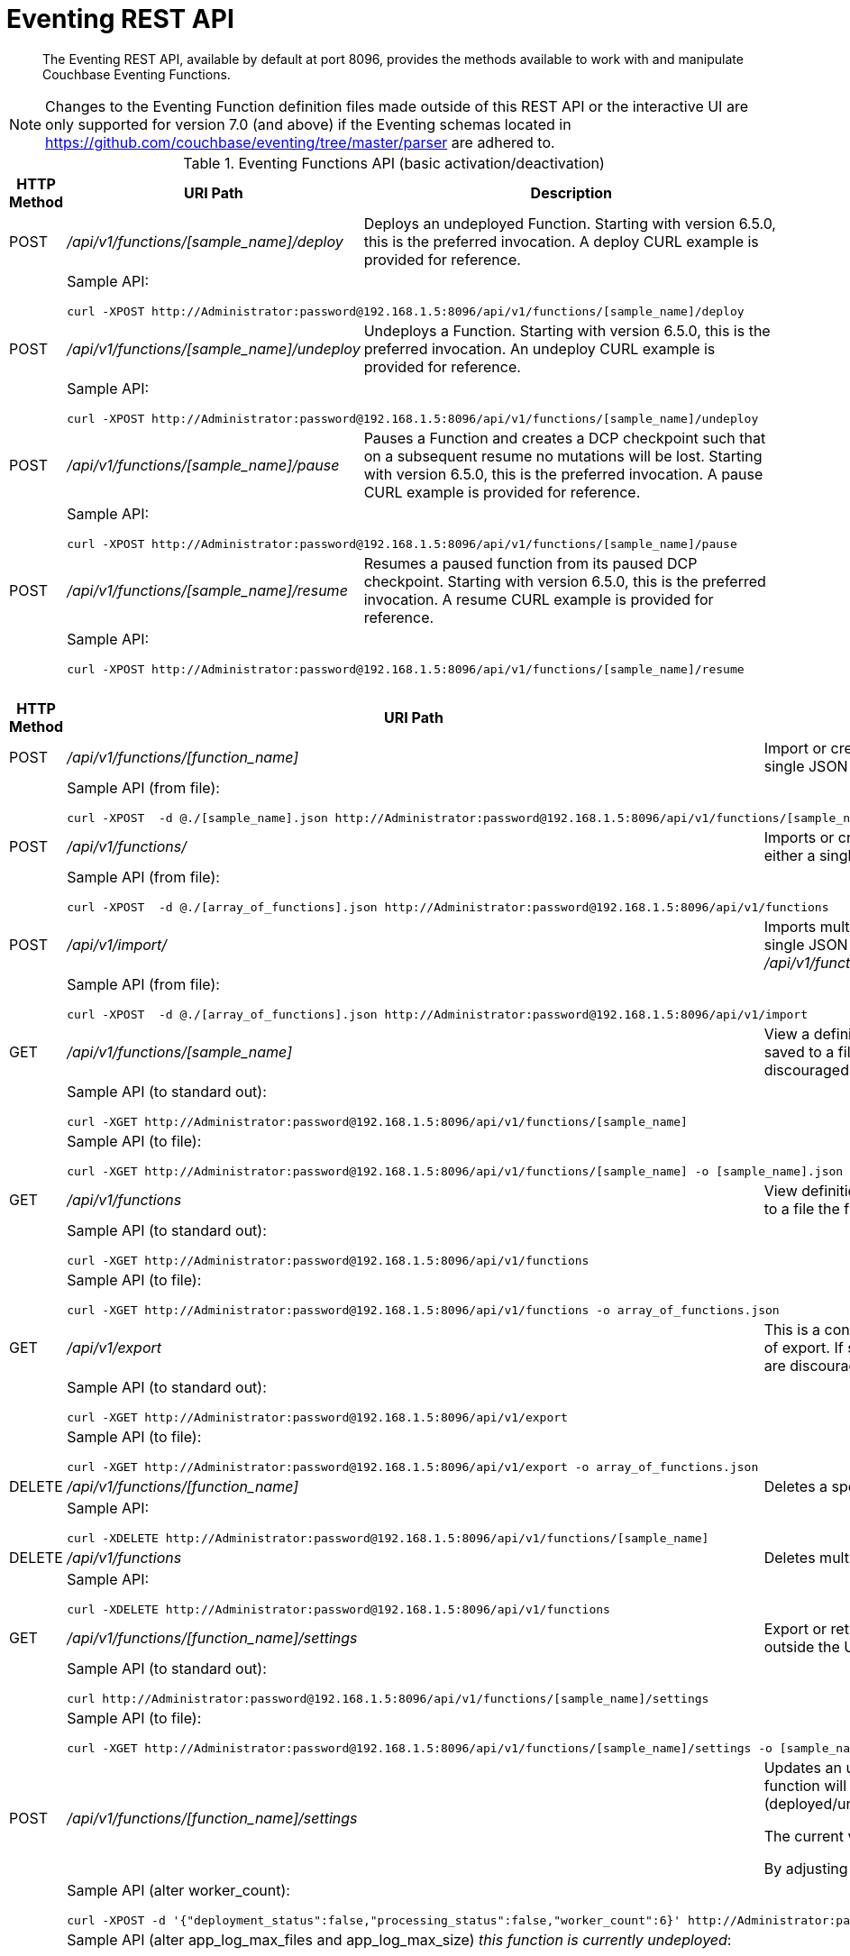 = Eventing REST API
:description:  The Eventing REST API, available by default at port 8096, provides the methods available to work with and manipulate Couchbase Eventing Functions.
:page-edition: Enterprise Edition

[abstract]
{description}

NOTE: Changes to the Eventing Function definition files made outside of this REST API or the interactive UI are only supported for version 7.0 (and above) if the Eventing schemas located in https://github.com/couchbase/eventing/tree/master/parser are adhered to.

.Eventing Functions API (basic activation/deactivation)
[cols="2,10,18"]
|===
| HTTP Method | *URI Path* | *Description*

| POST
| [.path]_/api/v1/functions/[sample_name]/deploy_
a|
Deploys an undeployed Function. Starting with version 6.5.0, this is the preferred invocation.
A deploy CURL example is provided for reference.

|
2+a|
Sample API:
[source,console]
----
curl -XPOST http://Administrator:password@192.168.1.5:8096/api/v1/functions/[sample_name]/deploy
----

| POST
| [.path]_/api/v1/functions/[sample_name]/undeploy_
a|
Undeploys a Function. Starting with version 6.5.0, this is the preferred invocation.
An undeploy CURL example is provided for reference.

|
2+a|
Sample API:

[source,console]
----
curl -XPOST http://Administrator:password@192.168.1.5:8096/api/v1/functions/[sample_name]/undeploy
----

| POST
| [.path]_/api/v1/functions/[sample_name]/pause_
a|
Pauses a Function and creates a DCP checkpoint such that on a subsequent resume no mutations will be lost. Starting with version 6.5.0, this is the preferred invocation.
A pause CURL example is provided for reference.

|
2+a|
Sample API:

[source,console]
----
curl -XPOST http://Administrator:password@192.168.1.5:8096/api/v1/functions/[sample_name]/pause
----

| POST
| [.path]_/api/v1/functions/[sample_name]/resume_
a|
Resumes a paused function from its paused DCP checkpoint. Starting with version 6.5.0, this is the preferred invocation.
A resume CURL example is provided for reference.

|
2+a|
Sample API:

[source,console]
----
curl -XPOST http://Administrator:password@192.168.1.5:8096/api/v1/functions/[sample_name]/resume
----

|===


.Eventing Functions API (advanced)
[cols="2,10,18"]
|===
| HTTP Method | *URI Path* | *Description*

| POST
| [.path]_/api/v1/functions/[function_name]_
a| Import or create a single Function.
The Function name in the body must match that on the URL.
Function definition includes current settings.
The POST data or POST data file must be a single JSON object or an array containing a single JSON object

|
2+a|
Sample API (from file):

[source,console]
----
curl -XPOST  -d @./[sample_name].json http://Administrator:password@192.168.1.5:8096/api/v1/functions/[sample_name]
----

| POST
| [.path]_/api/v1/functions/_
a| Imports or creates multiple Functions.
Function names must be unique.
When multiple Functions have the same name, an error is reported.
The POST data or POST data file must be either a single JSON object or an array containing a one or more JSON objects

|
2+a|
Sample API (from file):

[source,console]
----
curl -XPOST  -d @./[array_of_functions].json http://Administrator:password@192.168.1.5:8096/api/v1/functions
----

| POST
| [.path]_/api/v1/import/_
a| Imports multiple Functions.
Function names must be unique.
When multiple Functions have the same name, an error is reported. 
The POST data or POST data file must be either a single JSON object or an array containing a one or more JSON objects
Note if any Function's language_compatibility field is missing the value will be set to 6.0.0 (unlike the [.path]_/api/v1/functions_ above which will set the value to the highest version supported by the server).

|
2+a|
Sample API (from file):

[source,console]
----
curl -XPOST  -d @./[array_of_functions].json http://Administrator:password@192.168.1.5:8096/api/v1/import
----

| GET
| [.path]_/api/v1/functions/[sample_name]_
a| View a definition of a Function.
Provides a listing of a complete Function definition available in the cluster.
The Function could be in any state: deployed, undeployed, or paused.
If saved to a file the function definition can be imported into the cluster or a different cluster. 
However any changes to the function definition made to the file outside the UI are discouraged.

|
2+a|
Sample API (to standard out):

[source,console]
----
curl -XGET http://Administrator:password@192.168.1.5:8096/api/v1/functions/[sample_name]
----

|
2+a|
Sample API (to file):

[source,console]
----
curl -XGET http://Administrator:password@192.168.1.5:8096/api/v1/functions/[sample_name] -o [sample_name].json
----

| GET
| [.path]_/api/v1/functions_
a| View definitions of all Functions.
Provides an array of definitions of all Functions available in the cluster.
The Functions could be in any state: deployed, undeployed, or paused.
If saved to a file the function definitions can be imported into the cluster or a different cluster. 
However any changes to the function definition made to the file outside the UI are discouraged.

|
2+a|
Sample API (to standard out):

[source,console]
----
curl -XGET http://Administrator:password@192.168.1.5:8096/api/v1/functions 
----

|
2+a|
Sample API (to file):

[source,console]
----
curl -XGET http://Administrator:password@192.168.1.5:8096/api/v1/functions -o array_of_functions.json
----

| GET
| [.path]_/api/v1/export_
a| This is a convenience method to export all function definitions. 
Exported functions are always set to undeployed state at the time of export, regardless of the state in the cluster at time of export. 
If saved to a file the function definitions can be imputed into the cluster or a different cluster. 
However any changes to the function definition made to the file outside the UI are discouraged.

|
2+a|
Sample API (to standard out):

[source,console]
----
curl -XGET http://Administrator:password@192.168.1.5:8096/api/v1/export 
----

|
2+a|
Sample API (to file):

[source,console]
----
curl -XGET http://Administrator:password@192.168.1.5:8096/api/v1/export -o array_of_functions.json
----

| DELETE
| [.path]_/api/v1/functions/[function_name]_
a| Deletes a specific Function from the cluster.
WARNING: Use this API with caution as it is irreversible.

|
2+a|
Sample API:

[source,console]
----
curl -XDELETE http://Administrator:password@192.168.1.5:8096/api/v1/functions/[sample_name]
----

| DELETE
| [.path]_/api/v1/functions_
a| Deletes multiple Functions (*as in all Functions*) from the cluster.
WARNING: Use this API with caution as it is irreversible.

|
2+a|
Sample API:

[source,console]
----
curl -XDELETE http://Administrator:password@192.168.1.5:8096/api/v1/functions
----

| GET
| [.path]_/api/v1/functions/[function_name]/settings_
a|
Export or return the full definition for one Eventing Function in the cluster.  The definition can be subsequently imported.  
However any changes to the function definition made to the file outside the UI are discouraged.

|
2+a|
Sample API (to standard out):

[source,console]
----
curl http://Administrator:password@192.168.1.5:8096/api/v1/functions/[sample_name]/settings
----

|
2+a|
Sample API (to file):

[source,console]
----
curl -XGET http://Administrator:password@192.168.1.5:8096/api/v1/functions/[sample_name]/settings -o [sample_name].json
----

| POST
| [.path]_/api/v1/functions/[function_name]/settings_
a| 
Updates an undeployed or paused function with the provided setting. 
Note settings can only be altered when the function is paused or undeployed, attempting to adjust a deployed function will result in an error. 
During an edit, settings provided are merged. Unspecified attributes retain their prior values.
Note that you must always specify *deployment_status* (deployed/undeployed) and *processing_status* (paused/not-paused) when using this REST endpoint to update any option or set of options.

The current values of *deployment_status* and *processing_status* can be queried via _api/v1/status_ or _api/v1/status/[sample_name]_  

By adjusting *deployment_status* and *processing_status* this command can also deploy or resume a function, however it cannot pause or undeploy a function.  

|
2+a|
Sample API (alter worker_count):

[source,console]
----
curl -XPOST -d '{"deployment_status":false,"processing_status":false,"worker_count":6}' http://Administrator:password@192.168.1.5:8096/api/v1/functions/[sample_name]/settings
----

|
2+a|
Sample API (alter app_log_max_files and app_log_max_size) _this function is currently undeployed_:

[source,console]
----
curl -XPOST -d '{"deployment_status":false,"processing_status":false,"app_log_max_files":5,"app_log_max_size":10485760}' http://Administrator:password@192.168.1.5:8096/api/v1/functions/[sample_name]/settings
----

|
2+a|
Sample API (alter timer_context_size) _this function is currently paused_:

[source,console]
----
curl -XPOST -d '{"deployment_status":true,"processing_status":false,"timer_context_size":2048}' http://Administrator:password@192.168.1.5:8096/api/v1/functions/[sample_name]/settings
----

|
2+a|
Sample API (alter worker_count AND resume) _this function is currently paused_:

[source,console]
----
curl -XPOST -d '{"deployment_status":true,"processing_status":true,"worker_count":8}' http://Administrator:password@192.168.1.5:8096/api/v1/functions/[sample_name]/settings
----


| GET
| [.path]_/api/v1/functions/[function_name]/config_
a|
Export or return the configuration of the source keyspace and the eventing storage (metadata) keyspace for one Eventing Function in the cluster.  The definition can be subsequently imported.  
However any changes to the function definition made to the file outside the UI are discouraged.

|
2+a|
Sample API (to standard out):

[source,console]
----
curl http://Administrator:password@192.168.1.5:8096/api/v1/functions/[sample_name]/config
----

|
2+a|
Sample API (to file):

[source,console]
----
curl -XGET http://Administrator:password@192.168.1.5:8096/api/v1/functions/[sample_name]/config -o [sample_name].json
----

| POST
| [.path]_/api/v1/functions/[function_name]/config_
a| 
Import the configuration and alter the source keyspace and the eventing storage (metadata) keyspace for one Eventing Function in the cluster.  
You can only change these values if a function is in the undeployed state and the two keyspaces exist.

|
2+a|
Sample API (alter source and eventing storage keyspaces):

[source,console]
----
curl -XGET http://Administrator:password@192.168.1.5:8096/api/v1/functions/[sample_name]/config -d '{ "source_bucket": "bulk", "cust01": "orders", "source_collection": "customer01", "metadata_bucket": "rr100", "metadata_scope": "eventing", "metadata_collection": "metadata" }'
----

|
2+a|
Sample API (alter source and eventing storage keyspaces from a file):

[source,console]
----
curl -XGET http://Administrator:password@192.168.1.5:8096/api/v1/functions/[sample_name]/config -d @./[sample_name].json
----

| GET
| [.path]_/api/v1/functions/[function_name]/appcode_
a| Export only the JavaScript code for one Eventing Function in the cluster.  
Note the JavaScript is not escaped (unlike /api/v1/functions/[function_name]) and the code is runnable in other environments.
The JavaScript code can be subsequently imported.  
However any changes to the function definition made to the file outside the UI are discouraged.

|
2+a|
Sample API (to standard out):

[source,console]
----
curl http://Administrator:password@192.168.1.5:8096/api/v1/functions/[sample_name]/appcode
----

|
2+a|
Sample API (to file):

[source,console]
----
curl -XGET http://Administrator:password@192.168.1.5:8096/api/v1/functions/[sample_name]/appcode -o [sample_name].json
----

| POST
| [.path]_/api/v1/functions/[function_name]/appcode_
a| Import only the JavaScript code for one Eventing Function in the cluster.  
Note the JavaScript supplied is not escaped (unlike /api/v1/functions/[function_name]) and could come from other environments.
It is highly recommended that you use the flag *--data-binary* or *--upload-file* when importing your JavaScript "appcode" fragments
to avoid potential encoding issues due to string escaping.

|
2+a|
Sample API (import and replace JavaScript):

[source,console]
----
curl -XPOST http://Administrator:password@192.168.1.5:8096/api/v1/functions/aa/appcode --data-binary 'function OnUpdate(doc, meta) { log("id",meta.id); }'
----

|
2+a|
Sample API (import and replace JavaScript from a file, do not use *-d*):

[source,console]
----
curl -XGET http://Administrator:password@192.168.1.5:8096/api/v1/functions/[sample_name]/import --data-binary @./[sample_name].json
# or
curl -XGET http://Administrator:password@192.168.1.5:8096/api/v1/functions/[sample_name]/import --upload-file ./[sample_name].json
----

|===


.Eventing Status API (advanced)
[cols="2,10,18"]
|===
| HTTP Method | *URI Path* | *Description*

| GET
| [.path]_/api/v1/status_
a|
Returns a list (array) of all Eventing Functions showing their corresponding *composite_status*. 
A Function's status can have one of the following values - _undeployed_, _deploying_, _deployed_, _undeploying_, _paused_, and '_pausing_.  
Note, there is no value of _resuming_ when resuming a paused Eventing Function the *composite_status* will return _deploying_ until it reaches the _deployed_ state.

|
2+a|
Sample API (status):

[source,console]
----
curl -XGET http://Administrator:password@192.168.1.5:8096/api/v1/status
----

| GET
| [.path]_/api/v1/status/[sample_name]_
a|
Returns a specific Eventing Functions showing its corresponding *composite_status*. 
It can have one of the following values - _undeployed_, _deploying_, _deployed_, _undeploying_, _paused_, and '_pausing_.  
Note, there is no value of _resuming_ when resuming a paused Eventing Function the *composite_status* will return _deploying_ until it reaches the _deployed_ state.

|
2+a|
Sample API (status):

[source,console]
----
curl -XGET http://Administrator:password@192.168.1.5:8096/api/v1/status/[sample_name]
----

|===


.Eventing List API (advanced)
[cols="2,10,18"]
|===
| HTTP Method | *URI Path* | *Description*

| GET
| [.path]_/api/v1/list/functions_
a|
Returns a list (array) of the names of all Eventing Functions in the cluster.
The returned list can also be filtered by the following: *deployed* status _true_ or _false_ (in this case paused is considered deployed), 
*source_bucket* filter by the bucket with the listen to keyspace, and *function_type* _notsbm_ or _sbm_ (the later if the functions that modifies its own listen to keyspace).

|
2+a|
Sample API (list):

[source,console]
----
curl -XGET http://Administrator:password@192.168.1.5:8096/api/v1/list/functions
----

| GET
| [.path]_/api/v1/list/functions/query?deployed=true_
a|
Returns a list (array) of the names of all deployed (or paused) Eventing Functions in the cluster.  
Note, if we had specified _deployed=false_ we would get all undeployed functions.

|
2+a|
Sample API (status):

[source,console]
----
curl -XGET http://Administrator:password@192.168.1.5:8096/api/v1/list/functions/query?deployed=true
----

| GET
| [.path]_/api/v1/list/functions/query?source_bucket=[bucket_name]_
a|
Returns a list (array) of the names of Eventing Functions in the cluster that have a source keyspace under a particular bucket.  

|
2+a|
Sample API (status):

[source,console]
----
curl -XGET http://Administrator:password@192.168.1.5:8096/api/v1/list/functions/query?source_bucket=[bucket_name]
----

| GET
| [.path]_/api/v1/list/functions/query?function_type=sbm_
a|
Returns a list (array) of the names of Eventing Functions in the cluster that modify their own a source keyspace.  

|
2+a|
Sample API (status):

[source,console]
----
curl -XGET http://Administrator:password@192.168.1.5:8096/api/v1/list/functions/query?function_type=sbm
----

|===


.Eventing Global Config API (advanced)
[cols="2,10,18"]
|===
| HTTP Method | *URI Path* | *Description*

| GET
| [.path]_/api/v1/config_
a| List global configuration.
The response shows all global Eventing settings.  There are currently just two settings:
*enable_debugger* (default value of false) and *ram_quota* (default value of 256 MB).  
Both of these settings can also be adjusted via the UI.

|
2+a|
Sample API:

[source,console]
----
curl -XGET http://Administrator:password@192.168.1.5:8096/api/v1/config
----

| POST
| [.path]_/api/v1/config_
a| Modify global configuration.
During an edit, settings provided are merged. Unspecified attributes retain their prior values.
The response indicates whether the Eventing service must be restarted for the new changes to take effect.

|
2+a|
Sample API (alter ram_quota):

[source,console]
----
curl -XPOST -d '{"ram_quota": 512}' http://Administrator:password@192.168.1.5:8096/api/v1/config
----

|
2+a|
Sample API (alter enable_debugger):

[source,console]
----
curl -XPOST -d '{"enable_debugger": true}' http://Administrator:password@192.168.1.5:8096/api/v1/config
----

|===


.Eventing Statistics API
[cols="2,10,18"]
|===
| HTTP Method | *URI Path* | *Description*

| GET
| [.path]_/api/v1/stats?type=full_
a| Retrieve all statistics for the node.
This will return the full statistics set inclusive of events processing, events remaining, execution, failure, latency, worker PIDs and sequence processed.

|
2+a|
NOTE: Omitting the parameter `type=full` will exclude `dcp_event_backlog_per_vb`, `doc_timer_debug_stats`, `latency_stats`, `plasma_stats`, and `seqs_processed` from the response.

|
2+a|
Sample API (basic):

[source,console]
----
curl -XGET http://Administrator:password@192.168.1.5:8096/api/v1/stats
----

|
2+a|
Sample API (full):

[source,console]
----
curl -XGET http://Administrator:password@192.168.1.5:8096/api/v1/stats?type=full
----

| GET
| [.path]_/getExecutionStats?name=[function_name]_
a| Retrieve only execution statistics.
This will return the subset of statistics for the node.

|
2+a|
Sample API:

[source,console]
----
curl -XGET http://Administrator:password@192.168.1.5:8096/getExecutionStats?name=[function_name]
----

| GET
| [.path]_/getLatencyStats?name=[function_name]_
a| Retrieve only latency statistics.
This will return the subset of statistics for the node.

|
2+a|
Sample API:

[source,console]
----
curl -XGET http://Administrator:password@192.168.1.5:8096/getLatencyStats?name=[function_name]
----

| GET
| [.path]_/getFailureStats?name=[function_name]_
a| Retrieve only failure statistics.
This will return the subset of statistics for the node.

|
2+a|
Sample API:

[source,console]
----
curl -XGET http://Administrator:password@192.168.1.5:8096/getFailureStats?name=[function_name]
----

|===

.Eventing Functions API (*deprecated activation/deactivation*)
[cols="2,10,18"]
|===
| HTTP Method | *URI Path* | *Description*

| POST
| [.path]_/api/v1/functions/[function_name]/settings_
a|
Deploys an undeployed Function or resumes a paused function from its paused DCP checkpoint.  Deprecated, see (basic activation/deactivation) for preferred invocation.
A deploy/resume CURL example is provided for reference.

|
2+a|
Sample API:

[source,console]
----
curl -XPOST -d '{"deployment_status":true,"processing_status":true}' http://Administrator:password@192.168.1.5:8096/api/v1/functions/[sample_name]/settings
----

| POST
| [.path]_/api/v1/functions/[function_name]/settings_
a|
Undeploys a Function. Deprecated, see (basic activation/deactivation) for preferred invocation.
An undeploy CURL example is provided for reference.

|
2+a|
Sample API:

[source,console]
----
curl -XPOST -d '{"deployment_status":false,"processing_status":false}' http://Administrator:password@192.168.1.5:8096/api/v1/functions/[sample_name]/settings
----

| POST
| [.path]_/api/v1/functions/[function_name]/settings_
a|
Pauses a Function and creates a DCP checkpoint such that on a subsequent resume no mutations will be lost. 
Deprecated, see (basic activation/deactivation) for preferred invocation.
A pause CURL example is provided for reference.

|
2+a|
Sample API:

[source,console]
----
curl -XPOST -d '{"deployment_status":true,"processing_status":false}' http://Administrator:password@192.168.1.5:8096/api/v1/functions/[sample_name]/settings
----

|===

